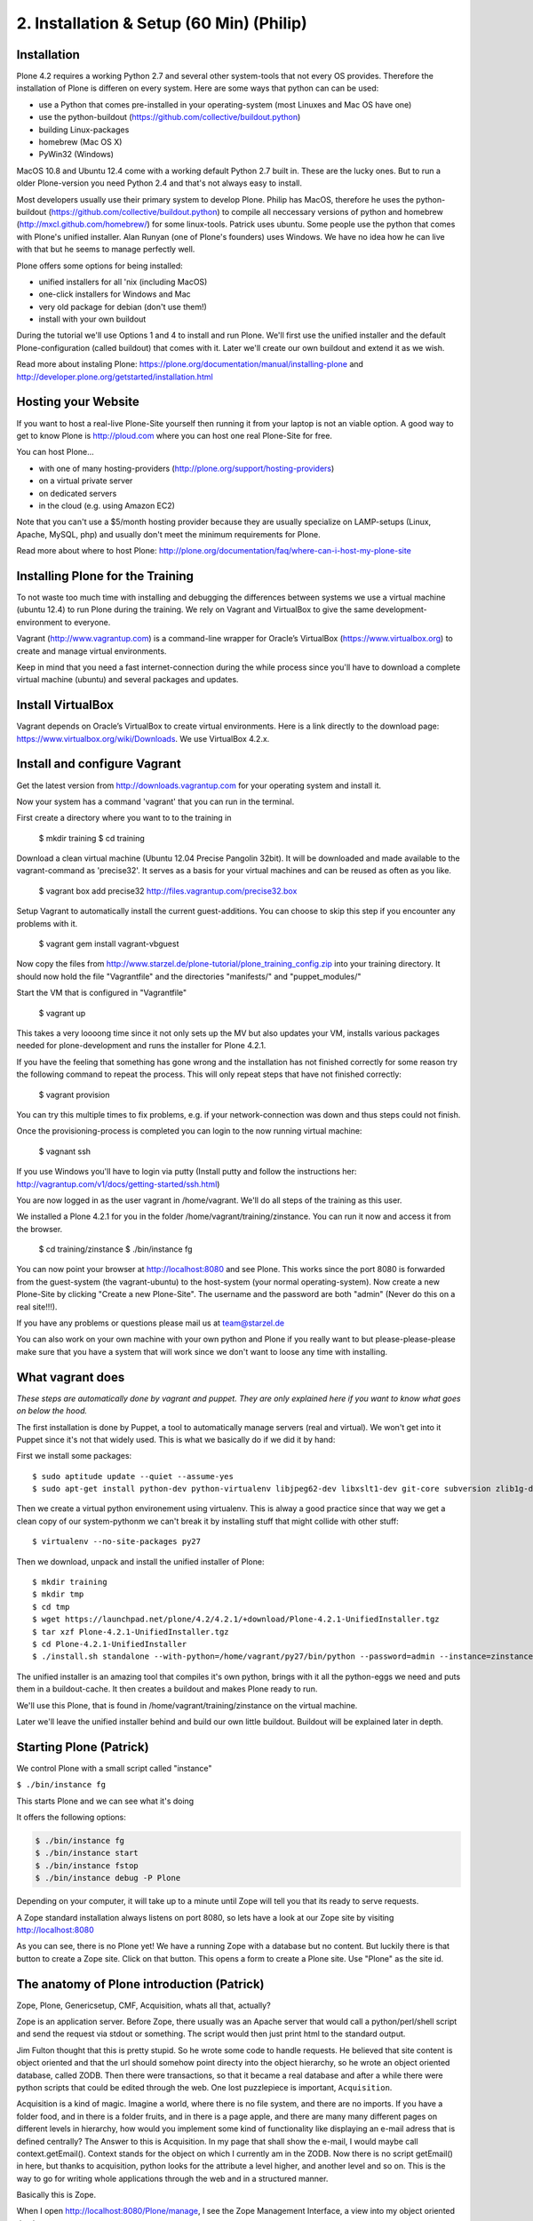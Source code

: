 2. Installation & Setup (60 Min) (Philip)
=========================================


Installation
------------

Plone 4.2 requires a working Python 2.7 and several other system-tools that not every OS provides. Therefore the installation of Plone is differen on every system. Here are some ways that python can can be used:

* use a Python that comes pre-installed in your operating-system (most Linuxes and Mac OS have one)
* use the python-buildout (https://github.com/collective/buildout.python)
* building Linux-packages
* homebrew (Mac OS X)
* PyWin32 (Windows)

MacOS 10.8 and Ubuntu 12.4 come with a working default Python 2.7 built in. These are the lucky ones. But to run a older Plone-version you need Python 2.4 and that's not always easy to install.

Most developers usually use their primary system to develop Plone. Philip has MacOS, therefore he uses the python-buildout (https://github.com/collective/buildout.python) to compile all neccessary versions of python and homebrew (http://mxcl.github.com/homebrew/) for some linux-tools. Patrick uses ubuntu. Some people use the python that comes with Plone's unified installer. Alan Runyan (one of Plone's founders) uses Windows. We have no idea how he can live with that but he seems to manage perfectly well.

Plone offers some options for being installed:

* unified installers for all 'nix (including MacOS)
* one-click installers for Windows and Mac
* very old package for debian (don't use them!)
* install with your own buildout

During the tutorial we'll use Options 1 and 4 to install and run Plone. We'll first use the unified installer and the default Plone-configuration (called buildout) that comes with it. Later we'll create our own buildout and extend it as we wish.

Read more about instaling Plone: https://plone.org/documentation/manual/installing-plone and http://developer.plone.org/getstarted/installation.html


Hosting your Website
--------------------

If you want to host a real-live Plone-Site yourself then running it from your laptop is not an viable option. A good way to get to know Plone is http://ploud.com where you can host one real Plone-Site for free.

You can host Plone...

* with one of many hosting-providers (http://plone.org/support/hosting-providers)
* on a virtual private server
* on dedicated servers
* in the cloud (e.g. using Amazon EC2)

Note that you can't use a $5/month hosting provider because they are usually specialize on LAMP-setups (Linux, Apache, MySQL, php) and usually don't meet the minimum requirements for Plone.

Read more about where to host Plone: http://plone.org/documentation/faq/where-can-i-host-my-plone-site


Installing Plone for the Training
---------------------------------

To not waste too much time with installing and debugging the differences between systems we use a virtual machine (ubuntu 12.4) to run Plone during the training. We rely on Vagrant and VirtualBox to give the same development-environment to everyone.

Vagrant (http://www.vagrantup.com) is a command-line wrapper for Oracle’s VirtualBox (https://www.virtualbox.org) to create and manage virtual environments.

Keep in mind that you need a fast internet-connection during the while process since you'll have to download a complete virtual machine (ubuntu) and several packages and updates.


Install VirtualBox
------------------

Vagrant depends on Oracle’s VirtualBox to create virtual environments. Here is a link directly to the download page: https://www.virtualbox.org/wiki/Downloads. We use VirtualBox  4.2.x.


Install and configure Vagrant
-----------------------------

Get the latest version from http://downloads.vagrantup.com for your operating system and install it.

Now your system has a command 'vagrant' that you can run in the terminal.

First create a directory where you want to to the training in

    $ mkdir training
    $ cd training

Download a clean virtual machine (Ubuntu 12.04 Precise Pangolin 32bit). It will be downloaded and made available to the vagrant-command as 'precise32'. It serves as a basis for your virtual machines and can be reused as often as you like.

    $ vagrant box add precise32 http://files.vagrantup.com/precise32.box

Setup Vagrant to automatically install the current guest-additions. You can choose to skip this step if you encounter any problems with it.

    $ vagrant gem install vagrant-vbguest

Now copy the files from http://www.starzel.de/plone-tutorial/plone_training_config.zip into your training directory. It should now hold the file "Vagrantfile" and the directories "manifests/" and "puppet_modules/"

Start the VM that is configured in "Vagrantfile"

    $ vagrant up

This takes a very loooong time since it not only sets up the MV but also updates your VM, installs various packages needed for plone-development and runs the installer for Plone 4.2.1.

If you have the feeling that something has gone wrong and the installation has not finished correctly for some reason try the following command to repeat the process. This will only repeat steps that have not finished correctly:

    $ vagrant provision

You can try this multiple times to fix problems, e.g. if your network-connection was down and thus steps could not finish.

Once the provisioning-process is completed you can login to the now running virtual machine:

    $ vagnant ssh

If you use Windows you'll have to login via putty (Install putty and follow the instructions her: http://vagrantup.com/v1/docs/getting-started/ssh.html)

You are now logged in as the user vagrant in /home/vagrant. We'll do all steps of the training as this user.

We installed a Plone 4.2.1 for you in the folder /home/vagrant/training/zinstance. You can run it now and access it from the browser.

    $ cd training/zinstance
    $ ./bin/instance fg

You can now point your browser at http://localhost:8080 and see Plone. This works since the port 8080 is forwarded from the guest-system (the vagrant-ubuntu) to the host-system (your normal operating-system). Now create a new Plone-Site by clicking "Create a new Plone-Site". The username and the password are both "admin" (Never do this on a real site!!!).

If you have any problems or questions please mail us at team@starzel.de

You can also work on your own machine with your own python and Plone if you really want to but please-please-please make sure that you have a system that will work since we don't want to loose any time with installing.


What vagrant does
-----------------

*These steps are automatically done by vagrant and puppet. They are only explained here if you want to know what goes on below the hood.*

The first installation is done by Puppet, a tool to automatically manage servers (real and virtual). We won't get into it Puppet since it's not that widely used. This is what we basically do if we did it by hand:

First we install some packages::

    $ sudo aptitude update --quiet --assume-yes
    $ sudo apt-get install python-dev python-virtualenv libjpeg62-dev libxslt1-dev git-core subversion zlib1g-dev libbz2-dev wget curl elinks gettext

Then we create a virtual python environement using virtualenv. This is alway a good practice since that way we get a clean copy of our system-pythonm we can't break it by installing stuff that might collide with other stuff::

    $ virtualenv --no-site-packages py27

Then we download, unpack and install the unified installer of Plone::

    $ mkdir training
    $ mkdir tmp
    $ cd tmp
    $ wget https://launchpad.net/plone/4.2/4.2.1/+download/Plone-4.2.1-UnifiedInstaller.tgz
    $ tar xzf Plone-4.2.1-UnifiedInstaller.tgz
    $ cd Plone-4.2.1-UnifiedInstaller
    $ ./install.sh standalone --with-python=/home/vagrant/py27/bin/python --password=admin --instance=zinstance --target=/home/vagrant/training

The unified installer is an amazing tool that compiles it's own python, brings with it all the python-eggs we need and puts them in a buildout-cache. It then creates a buildout and makes Plone ready to run.

We'll use this Plone, that is found in /home/vagrant/training/zinstance on the virtual machine.

Later we'll leave the unified installer behind and build our own little buildout. Buildout will be explained later in depth.


Starting Plone (Patrick)
------------------------

We control Plone with a small script called "instance"

``$ ./bin/instance fg``

This starts Plone and we can see what it's doing

It offers the following options:


.. sourcecode:: bash

    $ ./bin/instance fg
    $ ./bin/instance start
    $ ./bin/instance fstop
    $ ./bin/instance debug -P Plone

Depending on your computer, it will take up to a minute until Zope will tell you that its ready to serve requests.

A Zope standard installation always listens on port 8080, so lets have a look at our Zope site by visiting http://localhost:8080

As you can see, there is no Plone yet!
We have a running Zope with a database but no content. But luckily there is that button to create a Zope site.
Click on that button. This opens a form to create a Plone site. Use "Plone" as the site id.


The anatomy of Plone introduction (Patrick)
-------------------------------------------

Zope, Plone, Genericsetup, CMF, Acquisition, whats all that, actually?

Zope is an application server.
Before Zope, there usually was an Apache server that would call a python/perl/shell script and send the request via stdout or something. The script would then just print html to the standard output.

Jim Fulton thought that this is pretty stupid. So he wrote some code to handle requests. He believed that site content is object oriented and that the url should somehow point directy into the object hierarchy, so he wrote an object oriented database, called ZODB.
Then there were transactions, so that it became a real database and after a while there were python scripts that could be edited through the web.
One lost puzzlepiece is important, ``Acquisition``.

Acquisition is a kind of magic. Imagine a world, where there is no file system, and there are no imports. If you have a folder food, and in there is a folder fruits, and in there is a page apple, and there are many many different pages on different levels in hierarchy, how would you implement some kind of functionality like displaying an e-mail adress that is defined centrally?
The Answer to this is Acquisition. In my page that shall show the e-mail, I would maybe call context.getEmail(). Context stands for the object on which I currently am in the ZODB. Now there is no script getEmail() in here, but thanks to acquisition, python looks for the attribute a level higher, and another level and so on. This is the way to go for writing whole applications through the web and in a structured manner.

Basically this is Zope.

When I open http://localhost:8080/Plone/manage, I see the Zope Management Interface, a view into my object oriented database.

After many successfully created websites based on Zope, a number of recurring requirements emerged, and the CMF, the Content Management Framework was written.
Most objects you see in the ZMI are part of the CMF somehow.
The people behind CMF do not see CMF as a CMS. They created a CMS Site which was usable out of the box, but made it deliberately ugly, because you have to customize it anyway.

This is one way to do it. Plone Founders Alexander Limi and Alan Runyan thought differently, and created a CMS that was usable and beautiful out of the box. Plone.

Well, what do you think was a more successful way to go on?

A little hint:

Last german Zope conference (2010): 80 ppl (There is no international Zope conf)

First german Plone conferene (2012): 150ppl

Nowadays, all communities communicate via mailing lists primarely, and the plone mailing lists are the most active ones.
Unfortunately, it is not so easy to identify the origins of a piece of code. CMFEditions? From Plone. GenericSetup? Thats from the CMF people. Nowadays it is safe to say that if you aren't sure, ask the Plonies. (As a long time "no Plone just Zope" dev, this makes me sad. But then again, Plonistas have been frowned upon by many Zope devs for a long time, now look who iss successful now ;-) )

Summed all up in one sentence, this sentence would be:

    We run Zope, the application server. Our main application is Plone.

